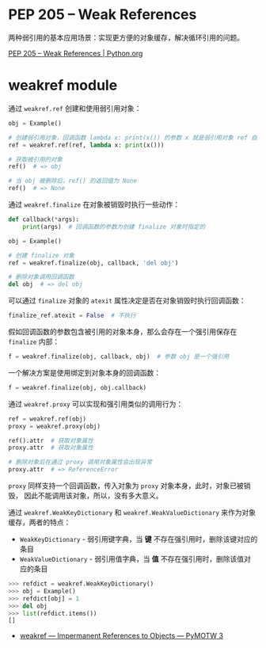 * PEP 205 -- Weak References
  两种弱引用的基本应用场景：实现更方便的对象缓存，解决循环引用的问题。
 
  [[https://www.python.org/dev/peps/pep-0205/][PEP 205 -- Weak References | Python.org]]

* weakref module
  通过 ~weakref.ref~ 创建和使用弱引用对象：
  #+BEGIN_SRC python
    obj = Example()

    # 创建弱引用对象，回调函数 lambda x: print(x()) 的参数 x 就是弱引用对象 ref 自身
    ref = weakref.ref(ref, lambda x: print(x()))

    # 获取被引用的对象
    ref()  # => obj

    # 当 obj 被删除后，ref() 的返回值为 None
    ref()  # => None
  #+END_SRC

  通过 ~weakref.finalize~ 在对象被销毁时执行一些动作：
  #+BEGIN_SRC python
    def callback(*args):
        print(args)  # 回调函数的参数为创建 finalize 对象时指定的

    obj = Example()

    # 创建 finalize 对象
    ref = weakref.finalize(obj, callback, 'del obj')

    # 删除对象调用回调函数
    del obj  # => del obj
  #+END_SRC

  可以通过 ~finalize~ 对象的 ~atexit~ 属性决定是否在对象销毁时执行回调函数：
  #+BEGIN_SRC python
    finalize_ref.atexit = False  # 不执行
  #+END_SRC

  假如回调函数的参数包含被引用的对象本身，那么会存在一个强引用保存在 ~finalize~ 内部：
  #+BEGIN_SRC python
    f = weakref.finalize(obj, callback, obj)  # 参数 obj 是一个强引用
  #+END_SRC

  一个解决方案是使用绑定到对象本身的回调函数：
  #+BEGIN_SRC python
    f = weakref.finalize(obj, obj.callback)
  #+END_SRC

  通过 ~weakref.proxy~ 可以实现和强引用类似的调用行为：
  #+BEGIN_SRC python
    ref = weakref.ref(obj)
    proxy = weakref.proxy(obj)

    ref().attr  # 获取对象属性
    proxy.attr  # 获取对象属性

    # 删除对象后在通过 proxy 调用对象属性会出现异常
    proxy.attr  # => ReferenceError
  #+END_SRC

  ~proxy~ 同样支持一个回调函数，传入对象为 ~proxy~ 对象本身，此时，对象已被销毁，
  因此不能调用该对象，所以，没有多大意义。

  通过 ~weakref.WeakKeyDictionary~ 和 ~weakref.WeakValueDictionary~ 来作为对象缓存，两者的特点：
  + ~WeakKeyDictionary~ - 弱引用键字典，当 *键* 不存在强引用时，删除该键对应的条目
  + ~WeakValueDictionary~ - 弱引用值字典，当 *值* 不存在强引用时，删除该值对应的条目

  #+BEGIN_SRC python
    >>> refdict = weakref.WeakKeyDictionary()
    >>> obj = Example()
    >>> refdict[obj] = 1
    >>> del obj
    >>> list(refdict.items())
    []
  #+END_SRC

  + [[https://pymotw.com/3/weakref/][weakref — Impermanent References to Objects — PyMOTW 3]]

